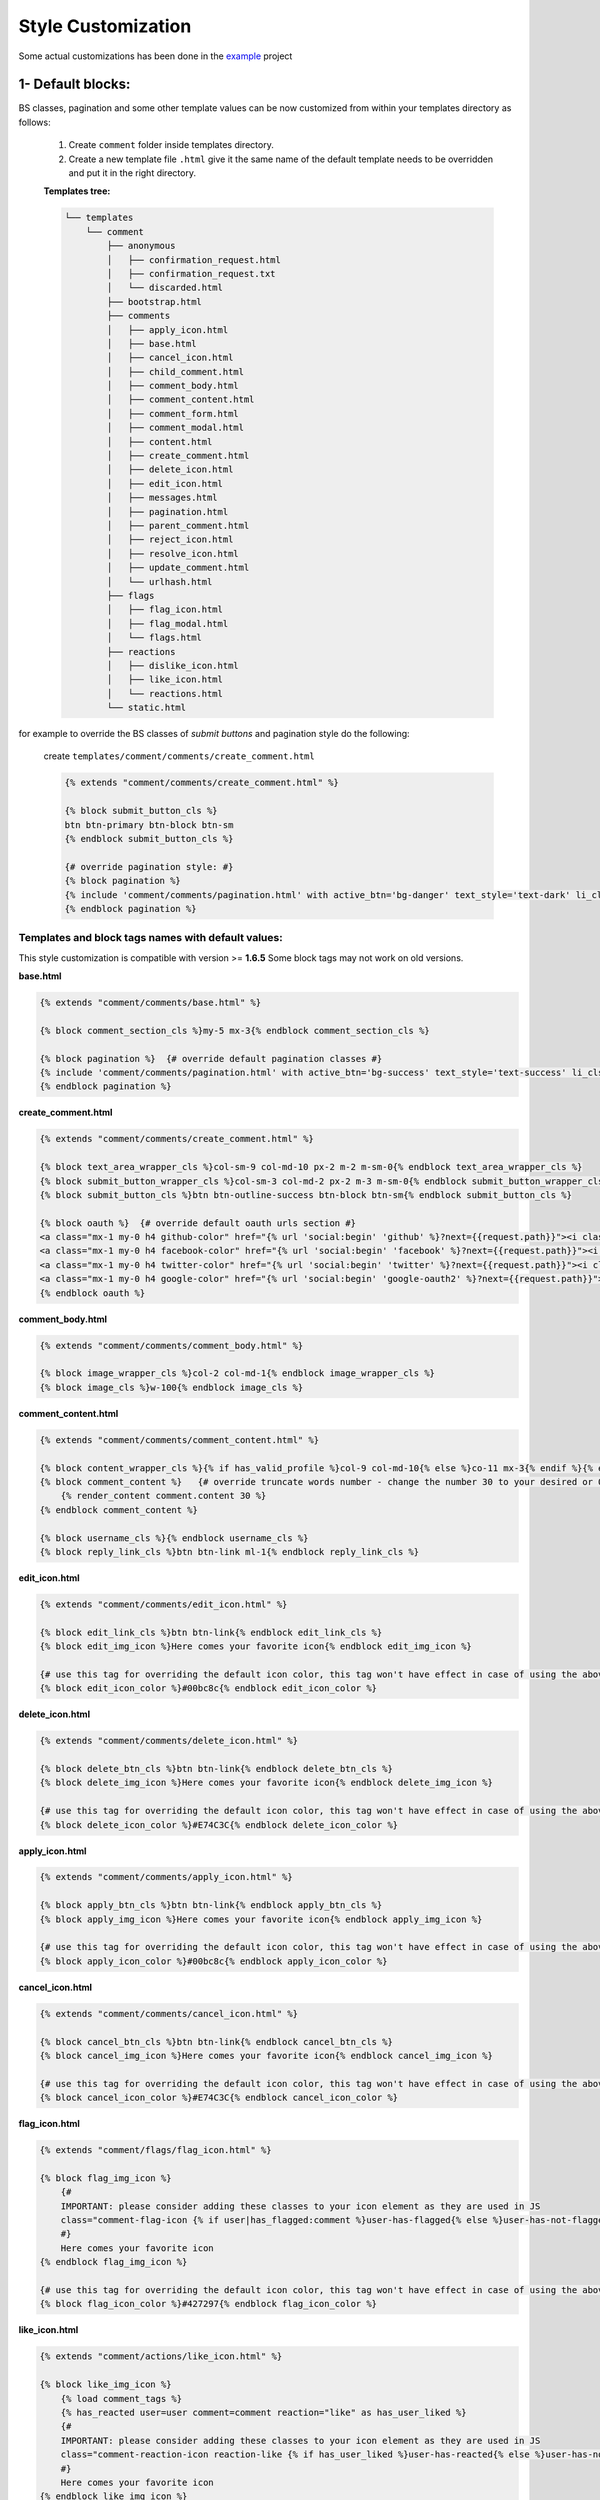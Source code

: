 Style Customization
====================

Some actual customizations has been done in the example_ project

.. _example: https://github.com/Radi85/Comment/tree/master/test/example

1- Default blocks:
---------------------

BS classes, pagination and some other template values can be now customized from within your templates directory as follows:

    1. Create ``comment`` folder inside templates directory.

    2. Create a new template file ``.html`` give it the same name of the default template needs to be overridden and put it in the right directory.

    **Templates tree:**

    .. code:: bash

        └── templates
            └── comment
                ├── anonymous
                │   ├── confirmation_request.html
                │   ├── confirmation_request.txt
                │   └── discarded.html
                ├── bootstrap.html
                ├── comments
                │   ├── apply_icon.html
                │   ├── base.html
                │   ├── cancel_icon.html
                │   ├── child_comment.html
                │   ├── comment_body.html
                │   ├── comment_content.html
                │   ├── comment_form.html
                │   ├── comment_modal.html
                │   ├── content.html
                │   ├── create_comment.html
                │   ├── delete_icon.html
                │   ├── edit_icon.html
                │   ├── messages.html
                │   ├── pagination.html
                │   ├── parent_comment.html
                │   ├── reject_icon.html
                │   ├── resolve_icon.html
                │   ├── update_comment.html
                │   └── urlhash.html
                ├── flags
                │   ├── flag_icon.html
                │   ├── flag_modal.html
                │   └── flags.html
                ├── reactions
                │   ├── dislike_icon.html
                │   ├── like_icon.html
                │   └── reactions.html
                └── static.html


for example to override the BS classes of `submit buttons` and pagination style do the following:

    create ``templates/comment/comments/create_comment.html``

    .. code:: jinja

        {% extends "comment/comments/create_comment.html" %}

        {% block submit_button_cls %}
        btn btn-primary btn-block btn-sm
        {% endblock submit_button_cls %}

        {# override pagination style: #}
        {% block pagination %}
        {% include 'comment/comments/pagination.html' with active_btn='bg-danger' text_style='text-dark' li_cls='page-item rounded mx-1' %}
        {% endblock pagination %}


Templates and block tags names with default values:
^^^^^^^^^^^^^^^^^^^^^^^^^^^^^^^^^^^^^^^^^^^^^^^^^^^^

This style customization is compatible with version >= **1.6.5**
Some block tags may not work on old versions.

**base.html**

.. code:: jinja

    {% extends "comment/comments/base.html" %}

    {% block comment_section_cls %}my-5 mx-3{% endblock comment_section_cls %}

    {% block pagination %}  {# override default pagination classes #}
    {% include 'comment/comments/pagination.html' with active_btn='bg-success' text_style='text-success' li_cls='page-item rounded mx-1' %}
    {% endblock pagination %}


**create_comment.html**

.. code:: jinja

    {% extends "comment/comments/create_comment.html" %}

    {% block text_area_wrapper_cls %}col-sm-9 col-md-10 px-2 m-2 m-sm-0{% endblock text_area_wrapper_cls %}
    {% block submit_button_wrapper_cls %}col-sm-3 col-md-2 px-2 m-3 m-sm-0{% endblock submit_button_wrapper_cls %}
    {% block submit_button_cls %}btn btn-outline-success btn-block btn-sm{% endblock submit_button_cls %}

    {% block oauth %}  {# override default oauth urls section #}
    <a class="mx-1 my-0 h4 github-color" href="{% url 'social:begin' 'github' %}?next={{request.path}}"><i class="fa fa-github-square"></i></a>
    <a class="mx-1 my-0 h4 facebook-color" href="{% url 'social:begin' 'facebook' %}?next={{request.path}}"><i class="fa fa-facebook-square"></i></a>
    <a class="mx-1 my-0 h4 twitter-color" href="{% url 'social:begin' 'twitter' %}?next={{request.path}}"><i class="fa fa-twitter-square"></i></a>
    <a class="mx-1 my-0 h4 google-color" href="{% url 'social:begin' 'google-oauth2' %}?next={{request.path}}"><i class="fa fa-google-plus-square"></i></a>
    {% endblock oauth %}


**comment_body.html**

.. code:: jinja

    {% extends "comment/comments/comment_body.html" %}

    {% block image_wrapper_cls %}col-2 col-md-1{% endblock image_wrapper_cls %}
    {% block image_cls %}w-100{% endblock image_cls %}


**comment_content.html**

.. code:: jinja

    {% extends "comment/comments/comment_content.html" %}

    {% block content_wrapper_cls %}{% if has_valid_profile %}col-9 col-md-10{% else %}co-11 mx-3{% endif %}{% endblock content_wrapper_cls %}
    {% block comment_content %}   {# override truncate words number - change the number 30 to your desired or 0 if you don't want to fold the comment#}
        {% render_content comment.content 30 %}
    {% endblock comment_content %}

    {% block username_cls %}{% endblock username_cls %}
    {% block reply_link_cls %}btn btn-link ml-1{% endblock reply_link_cls %}


**edit_icon.html**

.. code:: jinja

    {% extends "comment/comments/edit_icon.html" %}

    {% block edit_link_cls %}btn btn-link{% endblock edit_link_cls %}
    {% block edit_img_icon %}Here comes your favorite icon{% endblock edit_img_icon %}

    {# use this tag for overriding the default icon color, this tag won't have effect in case of using the above one #}
    {% block edit_icon_color %}#00bc8c{% endblock edit_icon_color %}


**delete_icon.html**

.. code:: jinja

    {% extends "comment/comments/delete_icon.html" %}

    {% block delete_btn_cls %}btn btn-link{% endblock delete_btn_cls %}
    {% block delete_img_icon %}Here comes your favorite icon{% endblock delete_img_icon %}

    {# use this tag for overriding the default icon color, this tag won't have effect in case of using the above one #}
    {% block delete_icon_color %}#E74C3C{% endblock delete_icon_color %}


**apply_icon.html**

.. code:: jinja

    {% extends "comment/comments/apply_icon.html" %}

    {% block apply_btn_cls %}btn btn-link{% endblock apply_btn_cls %}
    {% block apply_img_icon %}Here comes your favorite icon{% endblock apply_img_icon %}

    {# use this tag for overriding the default icon color, this tag won't have effect in case of using the above one #}
    {% block apply_icon_color %}#00bc8c{% endblock apply_icon_color %}


**cancel_icon.html**

.. code:: jinja

    {% extends "comment/comments/cancel_icon.html" %}

    {% block cancel_btn_cls %}btn btn-link{% endblock cancel_btn_cls %}
    {% block cancel_img_icon %}Here comes your favorite icon{% endblock cancel_img_icon %}

    {# use this tag for overriding the default icon color, this tag won't have effect in case of using the above one #}
    {% block cancel_icon_color %}#E74C3C{% endblock cancel_icon_color %}


**flag_icon.html**

.. code:: jinja

    {% extends "comment/flags/flag_icon.html" %}

    {% block flag_img_icon %}
        {#
        IMPORTANT: please consider adding these classes to your icon element as they are used in JS
        class="comment-flag-icon {% if user|has_flagged:comment %}user-has-flagged{% else %}user-has-not-flagged{% endif %}"
        #}
        Here comes your favorite icon
    {% endblock flag_img_icon %}

    {# use this tag for overriding the default icon color, this tag won't have effect in case of using the above one #}
    {% block flag_icon_color %}#427297{% endblock flag_icon_color %}


**like_icon.html**

.. code:: jinja

    {% extends "comment/actions/like_icon.html" %}

    {% block like_img_icon %}
        {% load comment_tags %}
        {% has_reacted user=user comment=comment reaction="like" as has_user_liked %}
        {#
        IMPORTANT: please consider adding these classes to your icon element as they are used in JS
        class="comment-reaction-icon reaction-like {% if has_user_liked %}user-has-reacted{% else %}user-has-not-reacted{% endif %}"
        #}
        Here comes your favorite icon
    {% endblock like_img_icon %}

    {# use this tag for overriding the default icon color, this tag won't have effect in case of using the above one #}
    {% block like_icon_color %}#427297{% endblock like_icon_color %}


**dislike_icon.html**

.. code:: jinja

    {% extends "comment/comments/reject_icon.html" %}

    {% block dislike_img_icon %}
        {% load comment_tags %}
        {% has_reacted user=user comment=comment reaction="dislike" as has_user_disliked %}
        {#
        IMPORTANT: please consider adding these classes to your icon element as they are used in JS
        class="comment-reaction-icon reaction-dislike {% if has_user_disliked %}user-has-reacted{% else %}user-has-not-reacted{% endif %}"
        #}
        Here comes your favorite icon
    {% endblock dislike_img_icon %}

    {# use this tag for overriding the default icon color, this tag won't have effect in case of using the above one #}
    {% block dislike_icon_color %}#427297{% endblock dislike_icon_color %}


**reject_icon.html**

.. code:: jinja

    {% extends "comment/comments/reject_icon.html" %}

    {% block reject_img_icon %}}
        {#
        IMPORTANT: please consider adding this class to your icon element as it is used in JS
        class="{% if comment.has_rejected_state %}flag-rejected{% endif %}"
        #}
        Here comes your favorite icon
    {% block reject_img_icon %}

    {# use this tag for overriding the default icon color, this tag won't have effect in case of using the above one #}
    {% block reject_icon_color %}#427297{% endblock reject_icon_color %}


**resolve_icon.html**

.. code:: jinja

    {% extends "comment/comments/resolve_icon.html" %}

    {% block resolved_img_icon %}}
        {#
        IMPORTANT: please consider adding this class to your icon element as it is used in JS
        class="{% if comment.has_resolved_state %}flag-resolved{% endif %}"
        #}
        Here comes your favorite icon
    {% block resolved_img_icon %}

    {# use this tag for overriding the default icon color, this tag won't have effect in case of using the above one #}
    {% block resolved_icon_color %}#427297{% endblock resolved_icon_color %}


**comment_modal.html**

.. code:: jinja

    {% extends "comment/comments/comment_modal.html" %}

    {% block title %}
    Confirm comment deletion
    {% endblock title %}

    {% block content %}
    Are you sure you want to delete this comment
    {% endblock content %}

    {% block close_btn_cls %}
    btn btn-secondary
    {% endblock close_btn_cls %}


    {% block del_btn_cls %}
    btn btn-danger
    {% endblock del_btn_cls %}


**flag_modal.html**

.. code:: jinja

    {% extends "comment/flags/flag_modal.html" %}

    {% block title %}
    {% trans "Please select a reason for flagging" %}
    {% endblock title %}

    {% block flag_link_cls %}{% endblock flag_link_cls %}


2- CSS file:
------------

To customize the default style of comments app , you can create a ``comment.css`` file inside ``static/css`` directory.

The new created file will override the original file used in the app.
